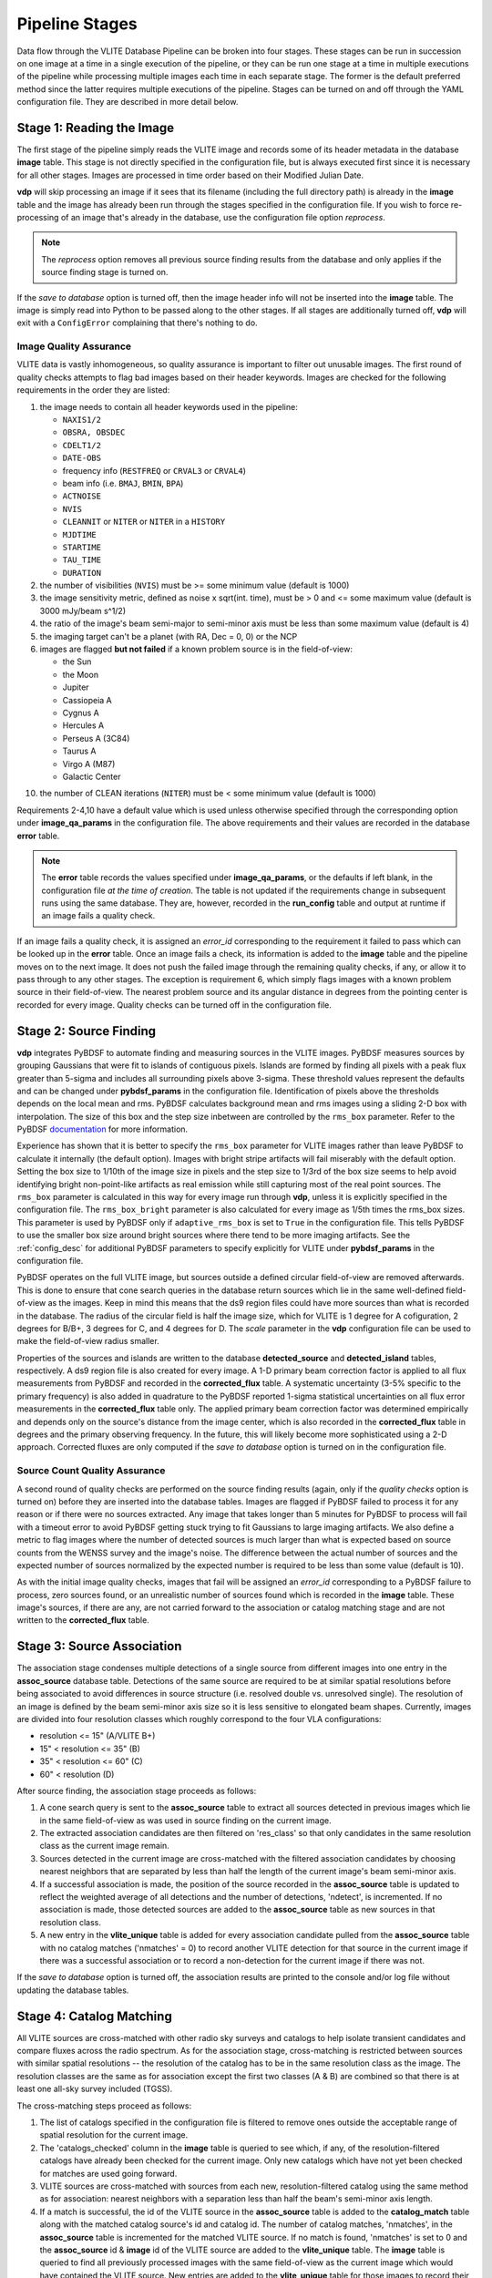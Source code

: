 .. _stages:

Pipeline Stages
===============
Data flow through the VLITE Database Pipeline can be broken into four
stages. These stages can be run in succession on one image at a time
in a single execution of the pipeline, or they can be run one stage
at a time in multiple executions of the pipeline while processing
multiple images each time in each separate stage. The former is the
default preferred method since the latter requires multiple executions
of the pipeline. Stages can be turned on and off through the YAML
configuration file. They are described in more detail below.

.. _read_image:

Stage 1: Reading the Image
--------------------------
The first stage of the pipeline simply reads the VLITE image and
records some of its header metadata in the database **image** table.
This stage is not directly specified in the configuration file, but
is always executed first since it is necessary for all other stages.
Images are processed in time order based on their Modified Julian
Date.

**vdp** will skip processing an image if it sees that its filename
(including the full directory path) is already in the **image** table
and the image has already been run through the stages specified in the
configuration file. If you wish to force re-processing of an image
that's already in the database, use the configuration file option
*reprocess*.

.. note:: The *reprocess* option removes all previous source finding
	  results from the database and only applies if the
	  source finding stage is turned on.

If the *save to database* option is turned off, then the image header
info will not be inserted into the **image** table. The image is
simply read into Python to be passed along to the other stages. If
all stages are additionally turned off, **vdp** will exit with a
``ConfigError`` complaining that there's nothing to do.

.. _image_qa:

Image Quality Assurance
^^^^^^^^^^^^^^^^^^^^^^^
VLITE data is vastly inhomogeneous, so quality assurance is
important to filter out unusable images. The first round
of quality checks attempts to flag bad images based on their
header keywords. Images are checked for the following requirements
in the order they are listed:

1. the image needs to contain all header keywords used in the
   pipeline:

   - ``NAXIS1/2``
   - ``OBSRA, OBSDEC``
   - ``CDELT1/2``
   - ``DATE-OBS``
   - frequency info (``RESTFREQ`` or ``CRVAL3`` or ``CRVAL4``)
   - beam info (i.e. ``BMAJ``, ``BMIN``, ``BPA``)
   - ``ACTNOISE``
   - ``NVIS``
   - ``CLEANNIT`` or ``NITER`` or ``NITER`` in a ``HISTORY``
   - ``MJDTIME``
   - ``STARTIME``
   - ``TAU_TIME``
   - ``DURATION``

2. the number of visibilities (``NVIS``) must be >= some
   minimum value (default is 1000)
3. the image sensitivity metric, defined as noise x
   sqrt(int. time), must be > 0 and <= some maximum value
   (default is 3000 mJy/beam s^1/2)
4. the ratio of the image's beam semi-major to semi-minor axis
   must be less than some maximum value (default is 4)
5. the imaging target can't be a planet (with RA, Dec = 0, 0) or the NCP
6. images are flagged **but not failed** if a known problem
   source is in the field-of-view:
   
   - the Sun
   - the Moon
   - Jupiter
   - Cassiopeia A
   - Cygnus A
   - Hercules A
   - Perseus A (3C84)
   - Taurus A
   - Virgo A (M87)
   - Galactic Center
10. the number of CLEAN iterations (``NITER``) must be < some
    minimum value (default is 1000)

Requirements 2-4,10 have a default value which is used
unless otherwise specified through the corresponding option under
**image_qa_params** in the configuration file. The above requirements
and their values are recorded in the database **error** table.

.. note:: The **error** table records the values specified under
	  **image_qa_params**, or the defaults if left blank, in
	  the configuration file *at the time
	  of creation*. The table is not updated if the requirements
	  change in subsequent runs using the same database. They
	  are, however, recorded in the **run_config** table and
	  output at runtime if an image fails a quality check.

If an image fails a quality check, it is assigned an *error_id*
corresponding to the requirement it failed to pass which can be
looked up in the **error** table. Once an image fails a check,
its information is added to the **image** table and the pipeline
moves on to the next image. It does not push the failed image
through the remaining quality checks, if any, or allow it to pass
through to any other stages. The exception is requirement 6, which
simply flags images with a known problem source in their field-of-view.
The nearest problem source and its angular distance in degrees from
the pointing center is recorded for every image.
Quality checks can be turned off in the configuration file.

.. _source_finding:

Stage 2: Source Finding
-----------------------
**vdp** integrates PyBDSF to automate finding and measuring
sources in the VLITE images. PyBDSF measures sources by grouping
Gaussians that were fit to islands of contiguous pixels.
Islands are formed by finding all pixels
with a peak flux greater than 5-sigma and includes all surrounding
pixels above 3-sigma. These threshold values represent the defaults
and can be changed under **pybdsf_params** in the configuration
file. Identification of pixels above the thresholds depends on the
local mean and rms. PyBDSF calculates background mean and rms images
using a sliding 2-D box with interpolation. The size of this box
and the step size inbetween are controlled by the ``rms_box`` parameter.
Refer to the PyBDSF `documentation
<http://www.astron.nl/citt/pybdsm/index.html>`_ for more information.

Experience has shown that it is better to specify the ``rms_box``
parameter for VLITE images rather than leave PyBDSF to calculate it
internally (the default option). Images with bright stripe artifacts
will fail miserably with the default option. Setting the box size to
1/10th of the image size in pixels and the step size to 1/3rd of the
box size seems to help avoid identifying bright non-point-like
artifacts as real emission while still capturing most of the real
point sources. The ``rms_box`` parameter is calculated in this way
for every image run through **vdp**, unless it is explicitly specified
in the configuration file. The ``rms_box_bright`` parameter is also
calculated for every image as 1/5th times the rms_box sizes. This
parameter is used by PyBDSF only if ``adaptive_rms_box`` is set to
``True`` in the configuration file. This tells PyBDSF to use the
smaller box size around bright sources where there tend to be more
imaging artifacts. See the :ref:`config_desc` for additional PyBDSF
parameters to specify explicitly for VLITE under **pybdsf_params**
in the configuration file.

PyBDSF operates on the full VLITE image, but sources outside a defined
circular field-of-view are removed afterwards. This is done to
ensure that cone search queries in the database return sources which
lie in the same well-defined field-of-view as the images. Keep
in mind this means that the ds9 region files could have more sources
than what is recorded in the database. The radius of the circular
field is half the image size, which for VLITE is 1 degree for A
cofiguration, 2 degrees for B/B+, 3 degrees for C,
and 4 degrees for D. The *scale* parameter in the **vdp** configuration
file can be used to make the field-of-view radius smaller.

Properties of the sources and islands are written to the database
**detected_source** and **detected_island** tables, respectively.
A ds9 region file is also created for every image. A 1-D primary
beam correction factor is applied to all flux measurements from
PyBDSF and recorded in the **corrected_flux** table. A 
systematic uncertainty (3-5% specific to the primary frequency)
is also added in quadrature to the PyBDSF
reported 1-sigma statistical uncertainties on all flux error
measurements in the **corrected_flux** table only. The applied
primary beam correction factor was determined empirically and
depends only on the source's distance from the image center,
which is also recorded in the **corrected_flux** table in degrees
and the primary observing frequency.
In the future, this will likely become more sophisticated
using a 2-D approach.
Corrected fluxes are only computed if the *save to database*
option is turned on in the configuration file.

.. _source_count_qa:

Source Count Quality Assurance
^^^^^^^^^^^^^^^^^^^^^^^^^^^^^^
A second round of quality checks are performed on the source finding
results (again, only if the *quality checks* option is turned on)
before they are inserted into the database tables. Images are flagged
if PyBDSF failed to process it for any reason or if there were no
sources extracted. Any image that takes longer than 5 minutes for
PyBDSF to process will fail with a timeout error to avoid PyBDSF
getting stuck trying to fit Gaussians to large imaging artifacts.
We also define a metric to flag images
where the number of detected sources is much larger than what is
expected based on source counts from the WENSS survey and the image's
noise. The difference between the actual number of sources and the
expected number of sources normalized by the expected number is
required to be less than some value (default is 10).

As with the initial image quality checks, images that fail
will be assigned an *error_id* corresponding to a PyBDSF failure to
process, zero sources found, or an unrealistic number of sources
found which is recorded in the **image** table. These image's
sources, if there are any, are not carried forward to the
association or catalog matching stage and are not written to
the **corrected_flux** table.

.. _source_assoc:

Stage 3: Source Association
---------------------------
The association stage condenses multiple detections of a single source
from different images into one entry in the **assoc_source** database
table. Detections of the same source are required to be at similar
spatial resolutions before being associated to avoid differences in
source structure (i.e. resolved double vs. unresolved single). The
resolution of an image is defined by the beam semi-minor axis size so
it is less sensitive to elongated beam shapes. Currently, images are
divided into four resolution classes which roughly correspond to the
four VLA configurations:

- resolution <= 15" (A/VLITE B+)
- 15" < resolution <= 35" (B)
- 35" < resolution <= 60" (C)
- 60" < resolution (D)

After source finding, the association stage proceeds as follows:

1. A cone search query is sent to the **assoc_source** table to extract
   all sources detected in previous images which lie in the same
   field-of-view as was used in source finding on the current image.
2. The extracted association candidates are then filtered on 'res_class'
   so that only candidates in the same resolution class as the current
   image remain.
3. Sources detected in the current image are cross-matched with the
   filtered association candidates by choosing nearest neighbors that are
   separated by less than half the length of the current image's beam
   semi-minor axis.
4. If a successful association is made, the position of the source
   recorded in the **assoc_source** table is updated to reflect the
   weighted average of all detections and the number of detections,
   'ndetect', is incremented. If no association is made, those detected
   sources are added to the **assoc_source** table as new sources in
   that resolution class.
5. A new entry in the **vlite_unique** table is added for every
   association candidate pulled from the **assoc_source** table with no
   catalog matches ('nmatches' = 0) to record another VLITE detection
   for that source in the current image if there was a successful
   association or to record a non-detection for the current image if
   there was not.

If the *save to database* option is turned off, the association results
are printed to the console and/or log file without updating the
database tables.

.. _catalog_matching:

Stage 4: Catalog Matching
-------------------------
All VLITE sources are cross-matched with other radio sky surveys and
catalogs to help isolate transient candidates and compare fluxes across
the radio spectrum. As for the association stage, cross-matching is
restricted between sources with similar spatial resolutions -- the
resolution of the catalog has to be in the same resolution class as the
image. The resolution classes are the same as for association except the
first two classes (A & B) are combined so that there is at least one
all-sky survey included (TGSS).

The cross-matching steps proceed as follows:

1. The list of catalogs specified in the configuration file is filtered
   to remove ones outside the acceptable range of spatial resolution for
   the current image.
2. The 'catalogs_checked' column in the **image** table is queried to
   see which, if any, of the resolution-filtered catalogs have already
   been checked for the current image. Only new catalogs which have not
   yet been checked for matches are used going forward.
3. VLITE sources are cross-matched with sources from each new,
   resolution-filtered catalog using the same method as for association:
   nearest neighbors with a separation less than half the beam's
   semi-minor axis length.
4. If a match is successful, the id of the VLITE source in the
   **assoc_source** table is added to the **catalog_match** table along
   with the matched catalog source's id and catalog id. The number of
   catalog matches, 'nmatches', in the **assoc_source** table is
   incremented for the matched VLITE source. If no match is found,
   'nmatches' is set to 0 and the **assoc_source** id & **image** id of
   the VLITE source are added to the **vlite_unique** table. The
   **image** table is queried to find all previously processed images
   with the same field-of-view as the current image which would have
   contained the VLITE source. New entries are added to the
   **vlite_unique** table for those images to record their non-detection
   of the VLITE source.

Which VLITE sources are used in cross-matching depends on how the
pipeline is being run. When following the source association stage,
all new VLITE sources that are added to the **assoc_source** table
for the first time are passed on for catalog cross-matching. This is
so every associated VLITE source is only cross-matched with other radio
catalogs once. If the existing catalog matching results need to be
re-done for the current image, this can be accomplished by turning on
*redo match* in the configuration file. With *redo match* set to ``True``,
catalog matching results will be wiped clean for entries in the
**assoc_source** table that correspond to sources detected in the
current image and then re-matched with sources from the currently
specified list of catalogs. It is also possible to add a new catalog
to existing results without re-doing all cross-matching for all catalogs
by turning on *update match* in the configuration file. If *update match*
is ``True``, all entries in the **assoc_source** table that correspond
to sources detected in the current image will be cross-matched against
sources from any currently specified catalog for which there are not
already matching results for that VLITE associated source.

The functionality to directly cross-match all sources detected in the
current VLITE image with any specified radio catalogs, regardless of
spatial resolution, is enabled by running only the source finding and
catalog matching stages with *save to database* disabled. These results
will then be printed to the console, but are not saved to the database.
